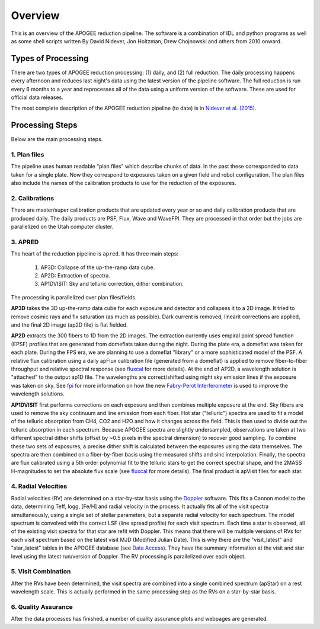 ********
Overview
********

This is an overview of the APOGEE reduction pipeline.  The software is a combination of IDL and python programs as well as some shell scripts
written By David Nidever, Jon Holtzman, Drew Chojnowski and others from 2010 onward.

Types of Processing
===================

There are two types of APOGEE reduction processing: (1) daily, and (2) full reduction.  The daily processing happens every afternoon
and reduces last night's data using the latest version of the pipeline software.  The full reduction is run every 6 months to a year and
reprocesses all of the data using a uniform version of the software.  These are used for official data releases.

The most complete description of the APOGEE reduction pipeline (to date) is in `Nidever et al. (2015) <https://arxiv.org/abs/1501.03742>`_.

Processing Steps
================

Below are the main processing steps.

1. Plan files
-------------

The pipeline uses human readable "plan files" which describe chunks of data.  In the past these corresponded to data taken for a single plate.
Now they correspond to exposures taken on a given field and robot configuration.  The plan files also include the names of the calibration
products to use for the reduction of the exposures.


2. Calibrations
---------------

There are master/super calibration products that are updated every year or so and daily calibration products that are produced daily.
The daily products are PSF, Flux, Wave and WaveFPI.  They are processed in that order but the jobs are parallelized on the Utah computer cluster.

3. APRED
--------

The heart of the reduction pipeline is ``apred``.  It has three main steps:

 1. AP3D: Collapse of the up-the-ramp data cube.
 2. AP2D: Extraction of spectra.
 3. AP1DVISIT: Sky and telluric correction, dither combination.

The processing is parallelized over plan files/fields.
    
**AP3D** takes the 3D up-the-ramp data cube for each exposure and detector and collapses it to a 2D image.  It tried to remove cosmic rays
and fix saturation (as much as possible).  Dark current is removed, linearit corrections are applied, and the final 2D image (ap2D file) is
flat fielded.

**AP2D** extracts the 300 fibers to 1D from the 2D images.  The extraction currently uses empiral point spread function (EPSF) profiles that
are generated from domeflats taken during the night.  During the plate era, a domeflat was taken for each plate.  During the FPS era,
we are planning to use a domeflat "library" or a more sophisticated model of the PSF.  A relative flux calibration using a daily apFlux
calibration file (generated from a domeflat) is applied to remove fiber-to-fiber throughput and relative spectral response (see
`fluxcal <fluxcal.html>`_ for more details). At the end of AP2D, a wavelength solution is "attached"
to the output ap1D file.  The wavelengths are correct/shifted using night sky emission lines if the exposure was taken on sky.  
See `fpi <fpi.html>`_ for more information on how the new
`Fabry-Perot Interferometer <https://en.wikipedia.org/wiki/Fabry%E2%80%93P%C3%A9rot_interferometer>`_
is used to improve the wavelength solutions.

**AP1DVISIT** first performs corrections on each exposure and then combines multiple exposure at the end.  Sky fibers are used to remove
the sky continuum and line emission from each fiber.  Hot star ("telluric") spectra are used to fit a model of the telluric absorption
from CH4, CO2 and H2O and how it changes across the field.  This is then used to divide out the telluric absorption in each spectrum.
Because APOGEE spectra are slightly undersampled, observations are taken at two different spectral dither shifts (offset by ~0.5 pixels
in the spectral dimension) to recover good sampling.  To combine these two sets of exposures, a precise dither shift is calculated between
the exposures using the data themselves.  The spectra are then combined on a fiber-by-fiber basis using the measured shifts and
sinc interpolation.  Finally, the spectra are flux calibrated using a 5th order polynomial fit to the telluric stars to get the correct
spectral shape, and the 2MASS H-magnitudes to set the absolute flux scale (see `fluxcal <fluxcal.html>`_ for more details).
The final product is apVisit files for each star.

4. Radial Velocities
--------------------

Radial velocities (RV) are determined on a star-by-star basis using the `Doppler <https://github.com/dnidever/doppler>`_ software.
This fits a Cannon model to the data,
determining Teff, logg, [Fe/H] and radial velocity in the process.  It actually fits all of the visit spectra simultaneously, using
a single set of stellar parameters, but a separate radial velocity for each spectrum.  The model spectrum is convolved with the
correct LSF (line spread profile) for each visit spectrum.  Each time a star is observed, all of the existing visit spectra for
that star are refit with Doppler.  This means that there will be multiple versions of RVs for each visit spectrum based on the
latest visit MJD (Modified Julian Date).  This is why there are the "visit_latest" and "star_latest" tables in the APOGEE database
(see `Data Access <access.html>`_).  They have the summary information at the visit and star level using the latest run/version
of Doppler.  The RV processing is parallelized over each object.

5. Visit Combination
--------------------

After the RVs have been determined, the visit spectra are combined into a single combined spectrum (apStar) on a rest wavelength scale.
This is actually performed in the same processing step as the RVs on a star-by-star basis.

6. Quality Assurance
--------------------

After the data processes has finished, a number of quality assurance plots and webpages are generated.
